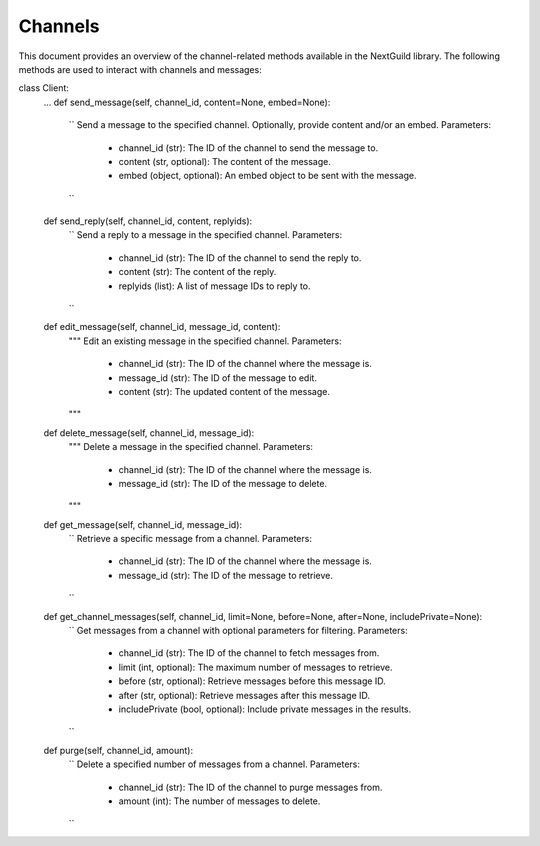 Channels
========

This document provides an overview of the channel-related methods available in the NextGuild library. The following methods are used to interact with channels and messages:

class Client:
    ...
    def send_message(self, channel_id, content=None, embed=None):
        ``
        Send a message to the specified channel. Optionally, provide content and/or an embed.
        Parameters:
            - channel_id (str): The ID of the channel to send the message to.
            - content (str, optional): The content of the message.
            - embed (object, optional): An embed object to be sent with the message.
        ``

    def send_reply(self, channel_id, content, replyids):
        ``
        Send a reply to a message in the specified channel.
        Parameters:
            - channel_id (str): The ID of the channel to send the reply to.
            - content (str): The content of the reply.
            - replyids (list): A list of message IDs to reply to.
        ``

    def edit_message(self, channel_id, message_id, content):
        """
        Edit an existing message in the specified channel.
        Parameters:
            - channel_id (str): The ID of the channel where the message is.
            - message_id (str): The ID of the message to edit.
            - content (str): The updated content of the message.
        """

    def delete_message(self, channel_id, message_id):
        """
        Delete a message in the specified channel.
        Parameters:
            - channel_id (str): The ID of the channel where the message is.
            - message_id (str): The ID of the message to delete.
        """

    def get_message(self, channel_id, message_id):
        ``
        Retrieve a specific message from a channel.
        Parameters:
            - channel_id (str): The ID of the channel where the message is.
            - message_id (str): The ID of the message to retrieve.
        ``

    def get_channel_messages(self, channel_id, limit=None, before=None, after=None, includePrivate=None):
        ``
        Get messages from a channel with optional parameters for filtering.
        Parameters:
            - channel_id (str): The ID of the channel to fetch messages from.
            - limit (int, optional): The maximum number of messages to retrieve.
            - before (str, optional): Retrieve messages before this message ID.
            - after (str, optional): Retrieve messages after this message ID.
            - includePrivate (bool, optional): Include private messages in the results.
        ``
        
    def purge(self, channel_id, amount):
        ``
        Delete a specified number of messages from a channel.
        Parameters:
            - channel_id (str): The ID of the channel to purge messages from.
            - amount (int): The number of messages to delete.
        ``
